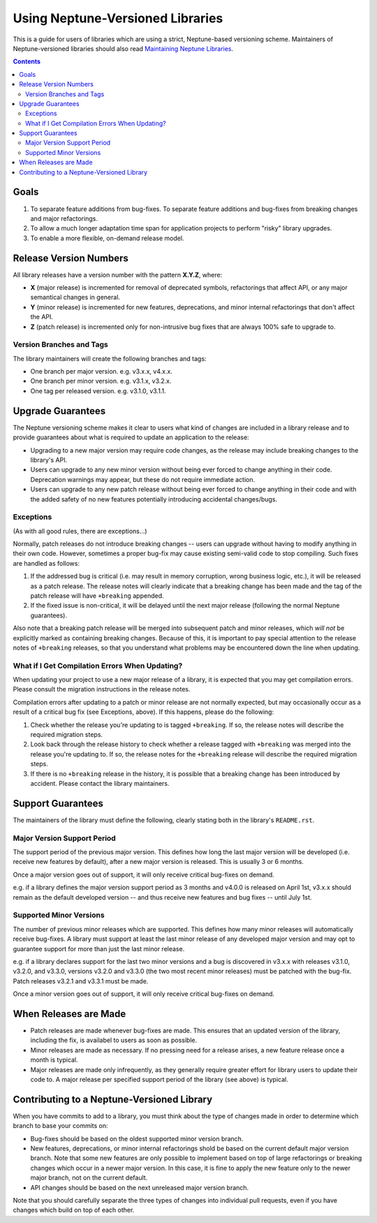=================================
Using Neptune-Versioned Libraries
=================================

This is a guide for users of libraries which are using a strict, Neptune-based
versioning scheme. Maintainers of Neptune-versioned libraries should also read
`Maintaining Neptune Libraries <library-maintainer.rst>`_.

.. contents::

Goals
-----

1. To separate feature additions from bug-fixes. To separate feature additions
   and bug-fixes from breaking changes and major refactorings.
2. To allow a much longer adaptation time span for application projects to
   perform "risky" library upgrades.
3. To enable a more flexible, on-demand release model.

Release Version Numbers
-----------------------

All library releases have a version number with the pattern **X.Y.Z**, where:

- **X** (major release) is incremented for removal of deprecated symbols,
  refactorings that affect API, or any major semantical changes in general.
- **Y** (minor release) is incremented for new features, deprecations,
  and minor internal refactorings that don't affect the API.
- **Z** (patch release) is incremented only for non-intrusive bug fixes
  that are always 100% safe to upgrade to.

Version Branches and Tags
~~~~~~~~~~~~~~~~~~~~~~~~~

The library maintainers will create the following branches and tags:

* One branch per major version. e.g. v3.x.x, v4.x.x.
* One branch per minor version. e.g. v3.1.x, v3.2.x.
* One tag per released version. e.g. v3.1.0, v3.1.1.

Upgrade Guarantees
------------------

The Neptune versioning scheme makes it clear to users what kind of changes are
included in a library release and to provide guarantees about what is required
to update an application to the release:

* Upgrading to a new major version may require code changes, as the release may
  include breaking changes to the library's API.
* Users can upgrade to any new minor version without being ever forced to change
  anything in their code. Deprecation warnings may appear, but these do not
  require immediate action.
* Users can upgrade to any new patch release without being ever forced to change
  anything in their code and with the added safety of no new features
  potentially introducing accidental changes/bugs.

Exceptions
~~~~~~~~~~

(As with all good rules, there are exceptions...)

Normally, patch releases do not introduce breaking changes -- users can upgrade
without having to modify anything in their own code. However, sometimes a proper
bug-fix may cause existing semi-valid code to stop compiling. Such fixes are
handled as follows:

1. If the addressed bug is critical (i.e. may result in memory corruption, wrong
   business logic, etc.), it will be released as a patch release. The release
   notes will clearly indicate that a breaking change has been made and the
   tag of the patch release will have ``+breaking`` appended.

2. If the fixed issue is non-critical, it will be delayed until the next major
   release (following the normal Neptune guarantees).

Also note that a breaking patch release will be merged into subsequent patch and
minor releases, which *will not* be explicitly marked as containing breaking
changes. Because of this, it is important to pay special attention to the
release notes of ``+breaking`` releases, so that you understand what problems
may be encountered down the line when updating.

What if I Get Compilation Errors When Updating?
~~~~~~~~~~~~~~~~~~~~~~~~~~~~~~~~~~~~~~~~~~~~~~~

When updating your project to use a new major release of a library, it is
expected that you may get compilation errors. Please consult the migration
instructions in the release notes.

Compilation errors after updating to a patch or minor release are not normally
expected, but may occasionally occur as a result of a critical bug fix (see
Exceptions, above). If this happens, please do the following:

1. Check whether the release you're updating to is tagged ``+breaking``. If so,
   the release notes will describe the required migration steps.
2. Look back through the release history to check whether a release tagged with
   ``+breaking`` was merged into the release you're updating to. If so, the
   release notes for the ``+breaking`` release will describe the required
   migration steps.
3. If there is no ``+breaking`` release in the history, it is possible that a
   breaking change has been introduced by accident. Please contact the library
   maintainers.

Support Guarantees
------------------

The maintainers of the library must define the following, clearly stating both
in the library's ``README.rst``.

Major Version Support Period
~~~~~~~~~~~~~~~~~~~~~~~~~~~~

The support period of the previous major version. This defines how long the last
major version will be developed (i.e. receive new features by default), after a
new major version is released. This is usually 3 or 6 months.

Once a major version goes out of support, it will only receive critical
bug-fixes on demand.

e.g. if a library defines the major version support period as 3 months and
v4.0.0 is released on April 1st, v3.x.x should remain as the default developed
version -- and thus receive new features and bug fixes -- until July 1st.

Supported Minor Versions
~~~~~~~~~~~~~~~~~~~~~~~~

The number of previous minor releases which are supported. This defines how many
minor releases will automatically receive bug-fixes. A library must support at
least the last minor release of any developed major version and may opt to
guarantee support for more than just the last minor release.

e.g. if a library declares support for the last two minor versions and a bug is
discovered in v3.x.x with releases v3.1.0, v3.2.0, and v3.3.0, versions v3.2.0
and v3.3.0 (the two most recent minor releases) must be patched with the
bug-fix. Patch releases v3.2.1 and v3.3.1 must be made.

Once a minor version goes out of support, it will only receive critical
bug-fixes on demand.

When Releases are Made
----------------------

* Patch releases are made whenever bug-fixes are made. This ensures that an
  updated version of the library, including the fix, is availabel to users as
  soon as possible.
* Minor releases are made as necessary. If no pressing need for a release
  arises, a new feature release once a month is typical.
* Major releases are made only infrequently, as they generally require greater
  effort for library users to update their code to. A major release per
  specified support period of the library (see above) is typical.

Contributing to a Neptune-Versioned Library
-------------------------------------------

When you have commits to add to a library, you must think about the type of
changes made in order to determine which branch to base your commits on:

* Bug-fixes should be based on the oldest supported minor version branch.
* New features, deprecations, or minor internal refactorings shold be based on
  the current default major version branch. Note that some new features are only
  possible to implement based on top of large refactorings or breaking changes
  which occur in a newer major version. In this case, it is fine to apply the
  new feature only to the newer major branch, not on the current default.
* API changes should be based on the next unreleased major version branch.

Note that you should carefully separate the three types of changes into
individual pull requests, even if you have changes which build on top of each
other.

